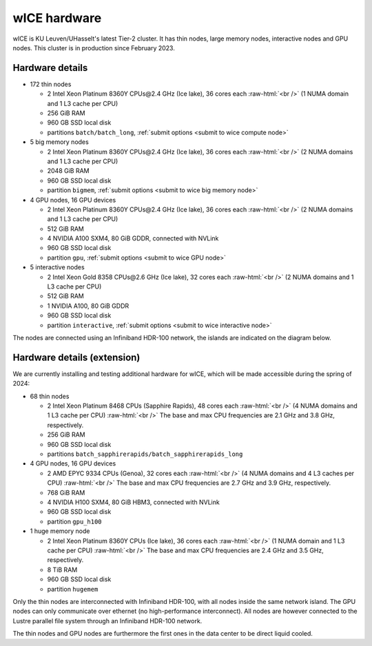 .. _wice hardware:

wICE hardware
===============

wICE is KU Leuven/UHasselt's latest Tier-2 cluster. 
It has thin nodes, large memory nodes, interactive nodes and GPU nodes.
This cluster is in production since February 2023.

Hardware details
----------------

- 172 thin nodes 
   
  - 2 Intel Xeon Platinum 8360Y CPUs\@2.4 GHz (Ice lake),
    36 cores each :raw-html:`<br />`
    (1 NUMA domain and 1 L3 cache per CPU)
  - 256 GiB RAM
  - 960 GB SSD local disk
  - partitions ``batch/batch_long``, :ref:`submit options <submit to wice compute node>`

- 5 big memory nodes

  - 2 Intel Xeon Platinum 8360Y CPUs\@2.4 GHz (Ice lake),
    36 cores each :raw-html:`<br />`
    (2 NUMA domains and 1 L3 cache per CPU)
  - 2048 GiB RAM
  - 960 GB SSD local disk
  - partition ``bigmem``, :ref:`submit options <submit to wice big memory node>`

- 4 GPU nodes, 16 GPU devices

  - 2 Intel Xeon Platinum 8360Y CPUs\@2.4 GHz (Ice lake),
    36 cores each :raw-html:`<br />`
    (2 NUMA domains and 1 L3 cache per CPU)
  - 512 GiB RAM
  - 4 NVIDIA A100 SXM4, 80 GiB GDDR, connected with NVLink
  - 960 GB SSD local disk
  - partition ``gpu``, :ref:`submit options <submit to wice GPU node>`

- 5 interactive nodes

  - 2 Intel Xeon Gold 8358 CPUs\@2.6 GHz (Ice lake),
    32 cores each :raw-html:`<br />`
    (2 NUMA domains and 1 L3 cache per CPU)
  - 512 GiB RAM
  - 1 NVIDIA A100, 80 GiB GDDR
  - 960 GB SSD local disk
  - partition ``interactive``, :ref:`submit options <submit to wice interactive node>`

The nodes are connected using an Infiniband HDR-100 network, the islands are indicated on the diagram below.

.. figure:: wice_hardware/wice.png
   :alt: wICE hardware diagram


Hardware details (extension)
----------------------------
We are currently installing and testing additional hardware for wICE,
which will be made accessible during the spring of 2024:

- 68 thin nodes

  - 2 Intel Xeon Platinum 8468 CPUs (Sapphire Rapids),
    48 cores each :raw-html:`<br />`
    (4 NUMA domains and 1 L3 cache per CPU) :raw-html:`<br />`
    The base and max CPU frequencies are 2.1 GHz and 3.8 GHz, respectively.
  - 256 GiB RAM
  - 960 GB SSD local disk
  - partitions ``batch_sapphirerapids/batch_sapphirerapids_long``

- 4 GPU nodes, 16 GPU devices

  - 2 AMD EPYC 9334 CPUs (Genoa),
    32 cores each :raw-html:`<br />`
    (4 NUMA domains and 4 L3 caches per CPU) :raw-html:`<br />`
    The base and max CPU frequencies are 2.7 GHz and 3.9 GHz, respectively.
  - 768 GiB RAM
  - 4 NVIDIA H100 SXM4, 80 GiB HBM3, connected with NVLink
  - 960 GB SSD local disk
  - partition ``gpu_h100``

- 1 huge memory node

  - 2 Intel Xeon Platinum 8360Y CPUs (Ice lake),
    36 cores each :raw-html:`<br />`
    (1 NUMA domain and 1 L3 cache per CPU) :raw-html:`<br />`
    The base and max CPU frequencies are 2.4 GHz and 3.5 GHz, respectively.
  - 8 TiB RAM
  - 960 GB SSD local disk
  - partition ``hugemem``

Only the thin nodes are interconnected with Infiniband HDR-100, with all nodes
inside the same network island. The GPU nodes can only communicate over
ethernet (no high-performance interconnect). All nodes are however connected
to the Lustre parallel file system through an Infiniband HDR-100 network.

The thin nodes and GPU nodes are furthermore the first ones in the data center
to be direct liquid cooled.
